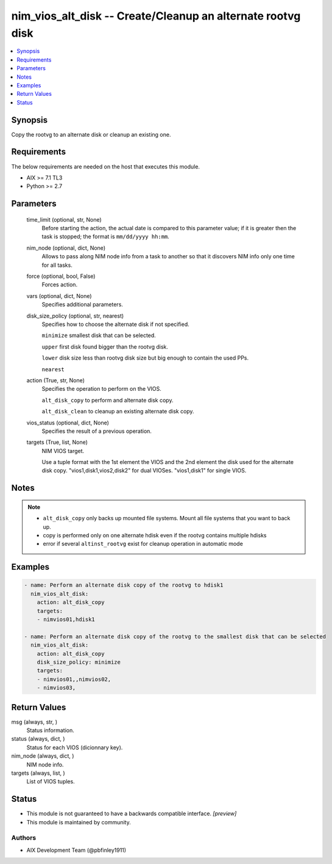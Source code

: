.. _nim_vios_alt_disk_module:


nim_vios_alt_disk -- Create/Cleanup an alternate rootvg disk
============================================================

.. contents::
   :local:
   :depth: 1


Synopsis
--------

Copy the rootvg to an alternate disk or cleanup an existing one.



Requirements
------------
The below requirements are needed on the host that executes this module.

- AIX >= 7.1 TL3
- Python >= 2.7



Parameters
----------

  time_limit (optional, str, None)
    Before starting the action, the actual date is compared to this parameter value; if it is greater then the task is stopped; the format is ``mm/dd/yyyy hh:mm``.


  nim_node (optional, dict, None)
    Allows to pass along NIM node info from a task to another so that it discovers NIM info only one time for all tasks.


  force (optional, bool, False)
    Forces action.


  vars (optional, dict, None)
    Specifies additional parameters.


  disk_size_policy (optional, str, nearest)
    Specifies how to choose the alternate disk if not specified.

    ``minimize`` smallest disk that can be selected.

    ``upper`` first disk found bigger than the rootvg disk.

    ``lower`` disk size less than rootvg disk size but big enough to contain the used PPs.

    ``nearest``


  action (True, str, None)
    Specifies the operation to perform on the VIOS.

    ``alt_disk_copy`` to perform and alternate disk copy.

    ``alt_disk_clean`` to cleanup an existing alternate disk copy.


  vios_status (optional, dict, None)
    Specifies the result of a previous operation.


  targets (True, list, None)
    NIM VIOS target.

    Use a tuple format with the 1st element the VIOS and the 2nd element the disk used for the alternate disk copy. "vios1,disk1,vios2,disk2" for dual VIOSes. "vios1,disk1" for single VIOS.





Notes
-----

.. note::
   - ``alt_disk_copy`` only backs up mounted file systems. Mount all file systems that you want to back up.
   - copy is performed only on one alternate hdisk even if the rootvg contains multiple hdisks
   - error if several ``altinst_rootvg`` exist for cleanup operation in automatic mode




Examples
--------

.. code-block:: yaml+jinja

    
    - name: Perform an alternate disk copy of the rootvg to hdisk1
      nim_vios_alt_disk:
        action: alt_disk_copy
        targets:
        - nimvios01,hdisk1

    - name: Perform an alternate disk copy of the rootvg to the smallest disk that can be selected
      nim_vios_alt_disk:
        action: alt_disk_copy
        disk_size_policy: minimize
        targets:
        - nimvios01,,nimvios02,
        - nimvios03,



Return Values
-------------

msg (always, str, )
  Status information.


status (always, dict, )
  Status for each VIOS (dicionnary key).


nim_node (always, dict, )
  NIM node info.


targets (always, list, )
  List of VIOS tuples.





Status
------




- This module is not guaranteed to have a backwards compatible interface. *[preview]*


- This module is maintained by community.



Authors
~~~~~~~

- AIX Development Team (@pbfinley1911)

